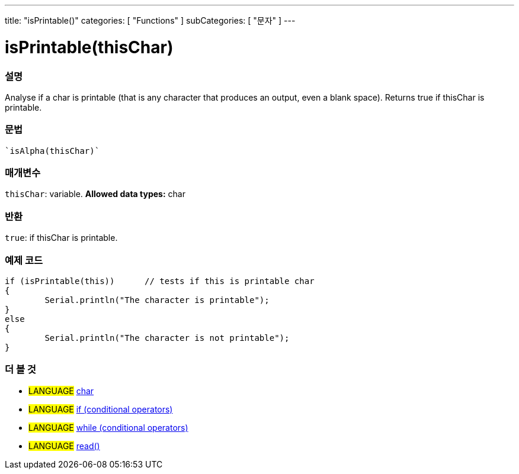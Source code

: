 ﻿---
title: "isPrintable()"
categories: [ "Functions" ]
subCategories: [ "문자" ]
---





= isPrintable(thisChar)


// OVERVIEW SECTION STARTS
[#overview]
--

[float]
=== 설명
Analyse if a char is printable (that is any character that produces an output, even a blank space). Returns true if thisChar is printable. 
[%hardbreaks]


[float]
=== 문법
[source,arduino]
----
`isAlpha(thisChar)`
----

[float]
=== 매개변수
`thisChar`: variable. *Allowed data types:* char

[float]
=== 반환
`true`: if thisChar is printable.

--
// OVERVIEW SECTION ENDS



// HOW TO USE SECTION STARTS
[#howtouse]
--

[float]
=== 예제 코드

[source,arduino]
----
if (isPrintable(this))      // tests if this is printable char
{
	Serial.println("The character is printable");
}
else
{
	Serial.println("The character is not printable");
}

----

--
// HOW TO USE SECTION ENDS


// SEE ALSO SECTION
[#see_also]
--

[float]
=== 더 볼 것

[role="language"]
* #LANGUAGE#  link:../../../variables/data-types/char[char]
* #LANGUAGE#  link:../../../structure/control-structure/if[if (conditional operators)]
* #LANGUAGE#  link:../../../structure/control-structure/while[while (conditional operators)]
* #LANGUAGE# link:../../communication/serial/read[read()]

--
// SEE ALSO SECTION ENDS
